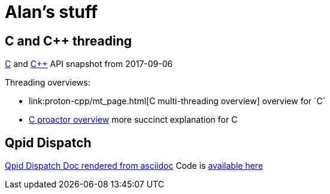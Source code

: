 = Alan's stuff =

== C and C++ threading

link:proton-c/index.html[C] and link:proton-cpp/index.html[C++] API snapshot from 2017-09-06 

Threading overviews:

- link:proton-cpp/mt_page.html[C++ multi-threading overview] overview for `C++`
- link:proton-c/group__proactor.html#details[C proactor overview] more succinct explanation for C

== Qpid Dispatch
link:dispatch-doc/index.html[Qpid Dispatch Doc rendered from asciidoc]
Code is https://github.com/alanconway/dispatch/tree/asciidoc[available here]
